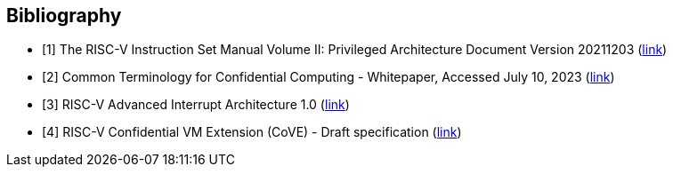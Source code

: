 [bibliography]
== Bibliography

* [[[R1,1]]] The RISC-V Instruction Set Manual Volume II: Privileged
Architecture Document Version 20211203
(https://drive.google.com/file/d/1EMip5dZlnypTk7pt4WWUKmtjUKTOkBqh/view[link])

* [[[R2,2]]] Common Terminology for Confidential Computing - Whitepaper,
Accessed July 10, 2023
(https://confidentialcomputing.io/wp-content/uploads/sites/10/2023/03/Common-Terminology-for-Confidential-Computing.pdf[link])

* [[[R3,3]]] RISC-V Advanced Interrupt Architecture 1.0
(https://github.com/riscv/riscv-aia/releases/download/1.0/riscv-interrupts-1.0.pdf[link])

* [[[R4,4]]] RISC-V Confidential VM Extension (CoVE) - Draft specification
(https://github.com/riscv-non-isa/riscv-ap-tee/blob/main/specification/riscv-cove.pdf[link])

